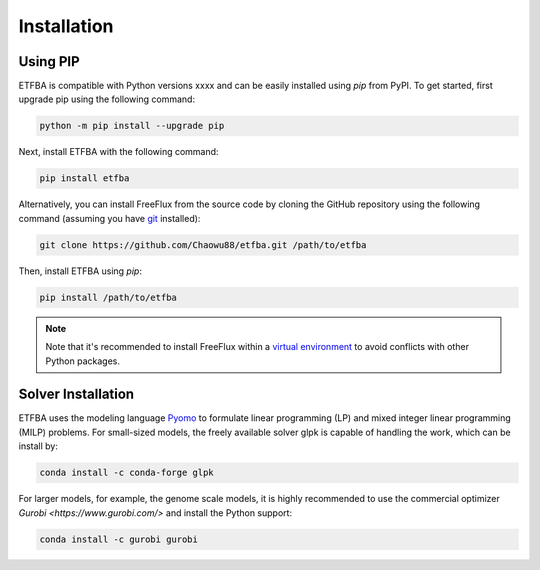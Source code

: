 Installation
============

Using PIP
---------

ETFBA is compatible with Python versions xxxx and can be easily installed using *pip* from PyPI. To get started, first upgrade pip using the following command:

.. code-block:: python

  python -m pip install --upgrade pip

Next, install ETFBA with the following command:

.. code-block:: python

  pip install etfba  

Alternatively, you can install FreeFlux from the source code by cloning the GitHub repository using the following command (assuming you have `git <https://git-scm.com/>`__ installed):

.. code-block:: python

  git clone https://github.com/Chaowu88/etfba.git /path/to/etfba

Then, install ETFBA using *pip*:

.. code-block:: python

  pip install /path/to/etfba
  
.. Note::
  Note that it's recommended to install FreeFlux within a `virtual environment <https://docs.python.org/3.8/tutorial/venv.html>`_ to avoid conflicts with other Python packages.

Solver Installation
-------------------
 
ETFBA uses the modeling language `Pyomo <http://www.pyomo.org/>`__ to formulate linear programming (LP) and mixed integer linear programming (MILP) problems. For small-sized models, the freely available solver glpk is capable of handling the work, which can be install by:

.. code-block:: python
  
  conda install -c conda-forge glpk  

For larger models, for example, the genome scale models, it is highly recommended to use the commercial optimizer `Gurobi <https://www.gurobi.com/>` and install the Python support:

.. code-block:: python

  conda install -c gurobi gurobi
  

